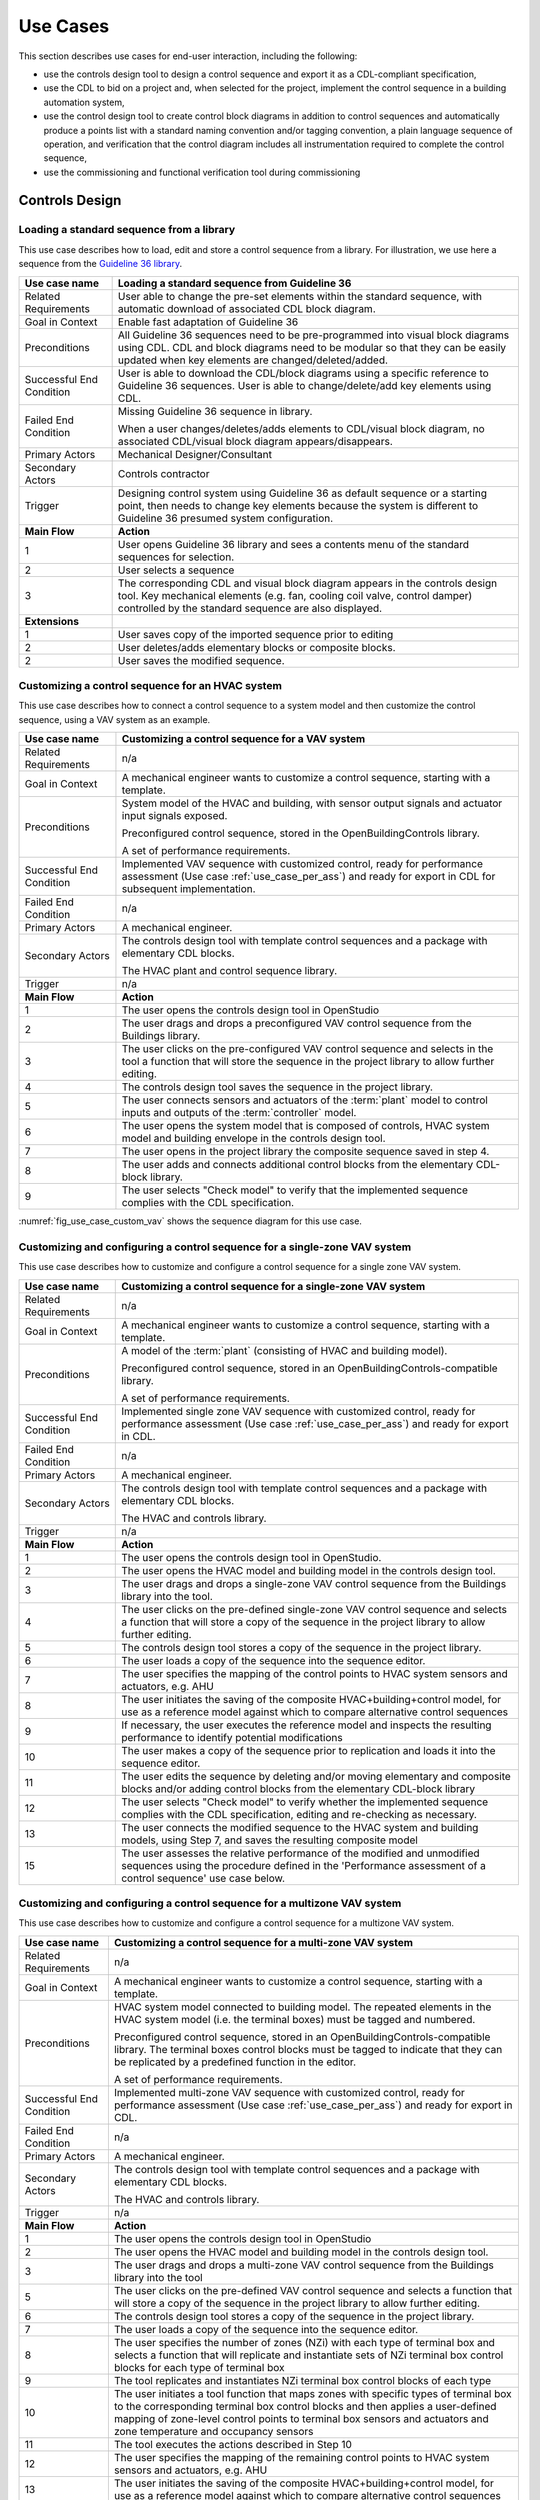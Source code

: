 .. _sec_use_cases:

Use Cases
---------

This section describes use cases for end-user interaction, including the following:

* use the controls design tool to design a control sequence and export
  it as a CDL-compliant specification,
* use the CDL to bid on a project and, when selected for the project,
  implement the control sequence in a building automation system,
* use the control design tool to create control block diagrams in addition to control sequences
  and automatically produce a points list with a standard naming convention and/or tagging
  convention, a plain language sequence of operation,
  and verification that the control diagram includes
  all instrumentation required to complete the control sequence,
* use the commissioning and functional verification tool during commissioning


Controls Design
^^^^^^^^^^^^^^^

Loading a standard sequence from a library
~~~~~~~~~~~~~~~~~~~~~~~~~~~~~~~~~~~~~~~~~~

This use case describes how to load, edit and store a control
sequence from a library. For illustration, we use here
a sequence from the `Guideline 36 library <http://simulationresearch.lbl.gov/modelica/releases/v5.0.1/help/Buildings_Controls_OBC_ASHRAE_G36_PR1.html>`_.

.. table::
   :class: longtable

   ===========================  ===================================================
   **Use case name**            **Loading a standard sequence from Guideline 36**
   ===========================  ===================================================
   Related Requirements         User able to change the pre-set elements within
                                the standard sequence, with automatic download of
                                associated CDL block diagram.
   ---------------------------  ---------------------------------------------------
   Goal in Context              Enable fast adaptation of Guideline 36
   ---------------------------  ---------------------------------------------------
   Preconditions                All Guideline 36 sequences need to be pre-programmed
                                into visual block diagrams using CDL.
                                CDL and block diagrams need to be modular so that
                                they can be easily updated when key elements are changed/deleted/added.
   ---------------------------  ---------------------------------------------------
   Successful End Condition     User is able to download the CDL/block diagrams
                                using a specific reference to Guideline 36 sequences.
                                User is able to change/delete/add key elements using CDL.
   ---------------------------  ---------------------------------------------------
   Failed End Condition         Missing Guideline 36 sequence in library.

                                When a user changes/deletes/adds elements to CDL/visual block diagram,
                                no associated CDL/visual block diagram appears/disappears.
   ---------------------------  ---------------------------------------------------
   Primary Actors               Mechanical Designer/Consultant
   ---------------------------  ---------------------------------------------------
   Secondary Actors             Controls contractor
   ---------------------------  ---------------------------------------------------
   Trigger                      Designing control system using Guideline 36 as
                                default sequence or a starting point,
                                then needs to change key elements because the system
                                is different to Guideline 36 presumed system configuration.
   ---------------------------  ---------------------------------------------------
   **Main Flow**                **Action**
   ---------------------------  ---------------------------------------------------
   1                            User opens Guideline 36 library and sees a contents
                                menu of the standard sequences for selection.
   ---------------------------  ---------------------------------------------------
   2                            User selects a sequence
   ---------------------------  ---------------------------------------------------
   3                            The corresponding CDL and visual block diagram appears
                                in the controls design tool. Key mechanical elements
                                (e.g. fan, cooling coil valve, control damper)
                                controlled by the standard sequence are also displayed.
   ---------------------------  ---------------------------------------------------
   **Extensions**
   ---------------------------  ---------------------------------------------------
   1                            User saves copy of the imported sequence prior to editing
   ---------------------------  ---------------------------------------------------
   2                            User deletes/adds elementary blocks or composite blocks.
   ---------------------------  ---------------------------------------------------
   2                            User saves the modified sequence.
   ===========================  ===================================================


Customizing a control sequence for an HVAC system
~~~~~~~~~~~~~~~~~~~~~~~~~~~~~~~~~~~~~~~~~~~~~~~~~

This use case describes how to connect a control sequence to a system model and then customize the control sequence, using a VAV system as an example.

.. table::
   :class: longtable

   ===========================  ===================================================
   **Use case name**            **Customizing a control sequence for a VAV system**
   ===========================  ===================================================
   Related Requirements         n/a
   ---------------------------  ---------------------------------------------------
   Goal in Context              A mechanical engineer wants to customize a control
                                sequence, starting with a template.
   ---------------------------  ---------------------------------------------------
   Preconditions                System model of the HVAC and building, with sensor
                                output signals and actuator input signals exposed.

                                Preconfigured control sequence, stored in the
                                OpenBuildingControls library.

                                A set of performance requirements.
   ---------------------------  ---------------------------------------------------
   Successful End Condition     Implemented VAV sequence with customized control,
                                ready for performance assessment
                                (Use case :ref:`use_case_per_ass`) and
                                ready for export in CDL for subsequent implementation.
   ---------------------------  ---------------------------------------------------
   Failed End Condition         n/a
   ---------------------------  ---------------------------------------------------
   Primary Actors               A mechanical engineer.
   ---------------------------  ---------------------------------------------------
   Secondary Actors             The controls design tool with template control
                                sequences and a package with elementary CDL blocks.

                                The HVAC plant and control sequence library.
   ---------------------------  ---------------------------------------------------
   Trigger                      n/a
   ---------------------------  ---------------------------------------------------
   **Main Flow**                **Action**
   ---------------------------  ---------------------------------------------------
   1                            The user opens the controls design tool in OpenStudio
   ---------------------------  ---------------------------------------------------
   2                            The user drags and drops a
                                preconfigured VAV control sequence from the Buildings library.
   ---------------------------  ---------------------------------------------------
   3                            The user clicks on the pre-configured VAV control
                                sequence and selects in the tool a function that
                                will store the sequence in the project library
                                to allow further editing.
   ---------------------------  ---------------------------------------------------
   4                            The controls design tool saves the
                                sequence in the project library.
   ---------------------------  ---------------------------------------------------
   5                            The user connects sensors and actuators of the
                                :term:`plant` model to
                                control inputs and outputs of the :term:`controller`
                                model.

   ---------------------------  ---------------------------------------------------
   6                            The user opens the system model that is composed
                                of controls, HVAC system model and building envelope
                                in the controls design tool.
   ---------------------------  ---------------------------------------------------
   7                            The user opens in the project library
                                the composite sequence saved in step 4.
   ---------------------------  ---------------------------------------------------
   8                            The user adds and connects additional control blocks
                                from the elementary CDL-block library.
   ---------------------------  ---------------------------------------------------
   9                            The user selects "Check model" to verify that
                                the implemented sequence complies with the CDL
                                specification.
   ===========================  ===================================================


:numref:`fig_use_case_custom_vav` shows the sequence diagram for this use case.

.. _fig_use_case_custom_vav:

.. uml::
   :caption: Customizing a control sequence for a VAV system.

   title Customizing a control sequence for a VAV system

   "User" -> "OpenStudio" : Open control design tool.
   "OpenStudio" -> "Control Design Tool" : open()
   "User" -> "Control Design Tool" : Open HVAC and building model.
   "OpenStudio" <- "Control Design Tool" : Request HVAC and building model.
   "User" -> "Control Design Tool" : Drag & drop pre-configured control sequence.
   "User" -> "Control Design Tool" : Select to store the control sequence in the project library.
   "Control Design Tool" -> "Control Design Tool" : Write the sequence to new file in the project library.
   "User" -> "Control Design Tool" : Connect sensors and actuators to control inputs and outputs.
   "User" -> "Control Design Tool" : Open new composite control block in the project library.
   "User" -> "Control Design Tool" : Drag, drop and connect blocks from CDL library.
   "User" -> "Control Design Tool" : Check model.
   "OpenStudio" <- "Control Design Tool" : Invoke model check.
   "User" <- "Control Design Tool" : Report info, warning and error.


Customizing and configuring a control sequence for a single-zone VAV system
~~~~~~~~~~~~~~~~~~~~~~~~~~~~~~~~~~~~~~~~~~~~~~~~~~~~~~~~~~~~~~~~~~~~~~~~~~~

This use case describes how to customize and configure a control sequence
for a single zone VAV system.

.. table::
   :class: longtable

   ===========================  ===================================================
   **Use case name**            **Customizing a control sequence for a single-zone VAV system**
   ===========================  ===================================================
   Related Requirements         n/a
   ---------------------------  ---------------------------------------------------
   Goal in Context              A mechanical engineer wants to customize a control
                                sequence, starting with a template.
   ---------------------------  ---------------------------------------------------
   Preconditions                A model of the :term:`plant` (consisting of HVAC and
                                building model).

                                Preconfigured control sequence, stored in an OpenBuildingControls-compatible library.

                                A set of performance requirements.
   ---------------------------  ---------------------------------------------------
   Successful End Condition     Implemented single zone VAV sequence with customized control,
                                ready for performance assessment
                                (Use case :ref:`use_case_per_ass`) and
                                ready for export in CDL.
   ---------------------------  ---------------------------------------------------
   Failed End Condition         n/a
   ---------------------------  ---------------------------------------------------
   Primary Actors               A mechanical engineer.
   ---------------------------  ---------------------------------------------------
   Secondary Actors             The controls design tool with template control
                                sequences and a package with elementary CDL blocks.

                                The HVAC and controls library.
   ---------------------------  ---------------------------------------------------
   Trigger                      n/a
   ---------------------------  ---------------------------------------------------
   **Main Flow**                **Action**
   ---------------------------  ---------------------------------------------------
   1                            The user opens the controls design tool in OpenStudio.
   ---------------------------  ---------------------------------------------------
   2                            The user opens the HVAC model and building model
                                in the controls design tool.
   ---------------------------  ---------------------------------------------------
   3                            The user drags and drops a single-zone VAV control sequence
                                from the Buildings library
                                into the tool.
   ---------------------------  ---------------------------------------------------
   4                            The user clicks on the pre-defined single-zone
                                VAV control sequence and selects a function
                                that will store a copy of the sequence
                                in the project library to allow further editing.
   ---------------------------  ---------------------------------------------------
   5                            The controls design tool stores a copy of the sequence in the project library.
   ---------------------------  ---------------------------------------------------
   6                            The user loads a copy of the sequence into the sequence editor.
   ---------------------------  ---------------------------------------------------
   7                            The user specifies the mapping of the control points
                                to HVAC system sensors and actuators, e.g. AHU
   ---------------------------  ---------------------------------------------------
   8                            The user initiates the saving of the composite
                                HVAC+building+control model, for use as a reference model
                                against which to compare alternative control sequences
   ---------------------------  ---------------------------------------------------
   9                            If necessary, the user executes the reference model and
                                inspects the resulting performance to identify
                                potential modifications
   ---------------------------  ---------------------------------------------------
   10                           The user makes a copy of the sequence prior to replication
                                and loads it into the sequence
                                editor.
   ---------------------------  ---------------------------------------------------
   11                           The user edits the sequence by deleting and/or moving elementary
                                and composite blocks and/or adding control
                                blocks from the elementary CDL-block library
   ---------------------------  ---------------------------------------------------
   12                           The user selects "Check model" to verify whether
                                the implemented sequence complies with the CDL
                                specification, editing and re-checking as necessary.
   ---------------------------  ---------------------------------------------------
   13                           The user connects the modified sequence to the HVAC
                                system and building models, using Step 7, and saves
                                the resulting composite model
   ---------------------------  ---------------------------------------------------
   15                           The user assesses the relative performance of the
                                modified and unmodified sequences using the procedure
                                defined in the 'Performance assessment of a control
                                sequence' use case below.
   ===========================  ===================================================



Customizing and configuring a control sequence for a multizone VAV system
~~~~~~~~~~~~~~~~~~~~~~~~~~~~~~~~~~~~~~~~~~~~~~~~~~~~~~~~~~~~~~~~~~~~~~~~~

This use case describes how to customize and configure a control sequence
for a multizone VAV system.

.. table::
   :class: longtable

   ===========================  ===================================================
   **Use case name**            **Customizing a control sequence for a multi-zone VAV system**
   ===========================  ===================================================
   Related Requirements         n/a
   ---------------------------  ---------------------------------------------------
   Goal in Context              A mechanical engineer wants to customize a control
                                sequence, starting with a template.
   ---------------------------  ---------------------------------------------------
   Preconditions                HVAC system model connected to building model.
                                The repeated elements in the HVAC system model (i.e. the terminal boxes) must be tagged and numbered.

                                Preconfigured control sequence, stored in an OpenBuildingControls-compatible library.
                                The terminal boxes control blocks must be tagged to indicate that they can be replicated by a predefined
                                function in the editor.

                                A set of performance requirements.
   ---------------------------  ---------------------------------------------------
   Successful End Condition     Implemented multi-zone VAV sequence with customized control,
                                ready for performance assessment
                                (Use case :ref:`use_case_per_ass`) and
                                ready for export in CDL.
   ---------------------------  ---------------------------------------------------
   Failed End Condition         n/a
   ---------------------------  ---------------------------------------------------
   Primary Actors               A mechanical engineer.
   ---------------------------  ---------------------------------------------------
   Secondary Actors             The controls design tool with template control
                                sequences and a package with elementary CDL blocks.

                                The HVAC and controls library.
   ---------------------------  ---------------------------------------------------
   Trigger                      n/a
   ---------------------------  ---------------------------------------------------
   **Main Flow**                **Action**
   ---------------------------  ---------------------------------------------------
   1                            The user opens the controls design tool in OpenStudio
   ---------------------------  ---------------------------------------------------
   2                            The user opens the HVAC model and building model
                                in the controls design tool.
   ---------------------------  ---------------------------------------------------
   3                            The user drags and drops a multi-zone VAV control sequence from the Buildings library
                                into the tool
   ---------------------------  ---------------------------------------------------
   5                            The user clicks on the pre-defined VAV control
                                sequence and selects a function that will store a copy of the sequence in the project library
                                to allow further editing.
   ---------------------------  ---------------------------------------------------
   6                            The controls design tool stores a copy of the sequence in the project library.
   ---------------------------  ---------------------------------------------------
   7                            The user loads a copy of the sequence into the sequence editor.
   ---------------------------  ---------------------------------------------------
   8                            The user specifies the number of zones (NZi) with each type of terminal box and selects a function that
                                will replicate and instantiate sets of NZi terminal box control blocks for each type of terminal box
   ---------------------------  ---------------------------------------------------
   9                            The tool replicates and instantiates NZi terminal box control blocks of each type
   ---------------------------  ---------------------------------------------------
   10                           The user initiates a tool function that maps zones with specific types of terminal box to the corresponding
                                terminal box control blocks and then applies a user-defined mapping of zone-level control points to
                                terminal box sensors and actuators and zone temperature and occupancy sensors
   ---------------------------  ---------------------------------------------------
   11                           The tool executes the actions described in Step 10
   ---------------------------  ---------------------------------------------------
   12                           The user specifies the mapping of the remaining control points to HVAC system sensors and actuators, e.g.
                                AHU
   ---------------------------  ---------------------------------------------------
   13                           The user initiates the saving of the composite HVAC+building+control model, for use as a reference model
                                against which to compare alternative control sequences
   ---------------------------  ---------------------------------------------------
   14                           If necessary, the user executes the reference model and inspects the resulting performance to identify
                                potential modifications
   ---------------------------  ---------------------------------------------------
   15                           The user makes a copy of the reference/library sequence prior to replication and loads it into the sequence
                                editor.
   ---------------------------  ---------------------------------------------------
   16                           The user edits the sequence by deleting and/or moving elementary
                                and composite blocks and/or adding control
                                blocks from the elementary CDL-block library

   ---------------------------  ---------------------------------------------------
   17                           The user selects "Check model" to verify whether
                                the implemented sequence complies with the CDL
                                specification, editing and re-checking as necessary.
   ---------------------------  ---------------------------------------------------
   18                           The user connects the modified sequence to the HVAC system and building models, using Steps 8-12, and saves
                                the resulting composite model
   ---------------------------  ---------------------------------------------------
   19                           The user assesses the relative performance of the modified and unmodified sequences using the procedure
                                defined in the 'Performance assessment of a control sequence' use case below.
   ===========================  ===================================================


.. _use_case_per_ass:

Performance assessment of a control sequence
~~~~~~~~~~~~~~~~~~~~~~~~~~~~~~~~~~~~~~~~~~~~

This use case describes how to assess the performance of a control sequence
using the controls design tool.

Separate sequences are given below for the cases where local loop control is to be included in, or excluded from, the evaluation.

.. table::
   :class: longtable

   ===========================  ===================================================
   **Use case name**            **Performance assessment of a control sequence**
   ===========================  ===================================================
   Related Requirements         n/a
   ---------------------------  ---------------------------------------------------
   Goal in Context              Evaluate the performance of a specific control
                                sequence in the context of a particular design
                                project.
   ---------------------------  ---------------------------------------------------
   Preconditions                Either
                                a) whole building or system model for the particular
                                design project, or
                                b) sufficient information about the current state of
                                the design, to enable the configuration of a model
                                template based on a generic design for the
                                appropriate building type. The model must be complete
                                down to the required sensors and actuation points,
                                which may be actual actuators, if the sequence
                                includes local loop control, or set-points for local
                                loop control, if the sequence only performs supervisory
                                control.

                                Control sequence to be assessed must match, or be
                                capable of being configured to match, the building/system
                                model in terms of sensing and actuation points and modes
                                of operation.

                                Relevant statutory requirements and design performance
                                targets. Performance metrics derived from these
                                requirements and targets.

   ---------------------------  ---------------------------------------------------
   Successful End Condition     User is able to
                                (i) compare the performance of different control
                                sequences in terms of selected pre-defined criteria, and
                                (ii) evaluate the ability of a selected control sequence
                                to enable the building/system to meet or exceed
                                externally-defined performance criteria.
   ---------------------------  ---------------------------------------------------
   Failed End Condition         Building/system model or configuration information for
                                generic model template is incomplete.

                                Performance requirements or targets are incomplete or
                                inconsistent wrt the specific control sequence

                                Simulation fails to run to completion or fails convergence
                                tests.

   ---------------------------  ---------------------------------------------------
   Primary Actors               A mechanical engineer.
   ---------------------------  ---------------------------------------------------
   Secondary Actors
   ---------------------------  ---------------------------------------------------
   Trigger                      Need to select or improve a control sequence for a
                                building or system.
   ---------------------------  ---------------------------------------------------
   **Main Flow**                **Action**
   ---------------------------  ---------------------------------------------------
   1                            User loads the building/system model for the project
                                or uses design information to configure a model template.
   ---------------------------  ---------------------------------------------------
   2                            User selects and loads weather data and operation
                                schedules.
   ---------------------------  ---------------------------------------------------
   3                            User configures control sequence with project-specific
                                information, e.g. number of terminal units on an air
                                loop, and connects to building/system model.
   ---------------------------  ---------------------------------------------------
   3a                           If the sequence contains feedback loops that are to be included in the evaluation,
                                these loops must be tuned, either automatically or manually.
   ---------------------------  ---------------------------------------------------
   4                            User selects short periods for initial testing and
                                performs predefined tests to verify basic functionality,
                                similar to commissioning.
   ---------------------------  ---------------------------------------------------
   5                            User initiates simulation of building/system
                                controlled performance over full reference year or
                                statistically-selected short reference year that
                                reports output variables required to evaluate
                                performance according to pre-defined metrics.
   ---------------------------  ---------------------------------------------------
   6                            User compares metric values to requirements and/or targets
                                and determines whether the sequence is acceptable as is, needs
                                modification or appears fundamentally flawed.
   ===========================  ===================================================


Defining integration with non-HVAC systems such as lighting, façade and presence detection
~~~~~~~~~~~~~~~~~~~~~~~~~~~~~~~~~~~~~~~~~~~~~~~~~~~~~~~~~~~~~~~~~~~~~~~~~~~~~~~~~~~~~~~~~~

This use case describe the connection of a facade control with the HVAC
control in the control design tool.

.. table::
   :class: longtable

   ===========================  ===================================================
   **Use case name**            **Defining integration with non-HVAC systems such as
                                lighting, façade and presence detection**
   ===========================  ===================================================
   Related Requirements         The model represents the non-HVAC systems and the associated
                                control blocks are represented using CDL.
   ---------------------------  ---------------------------------------------------
   Goal in Context              Integration actions between HVAC and non-HVAC systems
                                can be defined using CDL.

                                Optional goal - Tool to also configures and verifies
                                HVAC to non-HVAC integration.
   ---------------------------  ---------------------------------------------------
   Preconditions                Examples of HVAC and non-HVAC integrations available
                                for adaptation using CDL, non-HVAC systems can be
                                façade louvre control, lighting on/off or
                                presence detection status.
   ---------------------------  ---------------------------------------------------
   Successful End Condition     User able to use CDL to define common HVAC
                                and non-HVAC integrations
   ---------------------------  ---------------------------------------------------
   Failed End Condition         Failure to include HVAC and façade/lighting/presence
                                detection interactions in CDL.
   ---------------------------  ---------------------------------------------------
   Primary Actors               Mechanical Designer/Consultant
   ---------------------------  ---------------------------------------------------
   Secondary Actors
   ---------------------------  ---------------------------------------------------
   Trigger
   ---------------------------  ---------------------------------------------------
   **Main Flow**                **Action**
   ---------------------------  ---------------------------------------------------
   1                            User opens a menu of the non-HVAC systems for selection.
   ---------------------------  ---------------------------------------------------
   2                            User selects the non-HVAC object and the
                                visual block diagram and associated CDL elements appear.
   ---------------------------  ---------------------------------------------------
   3                            User clicks on a non-HVAC object and
                                a menu of status and actions pops up.
   ---------------------------  ---------------------------------------------------
   4                            User selects the integration status or actions
                                of the non-HVAC system, and links it to HVAC
                                system status or action block
   ===========================  ===================================================


Bidding and BAS Implementation
^^^^^^^^^^^^^^^^^^^^^^^^^^^^^^

Generate control point schedule from sequences
~~~~~~~~~~~~~~~~~~~~~~~~~~~~~~~~~~~~~~~~~~~~~~

This use case describes how to generate control points
from a sequence specification.


.. table::
   :class: longtable

   ===========================  ===================================================
   **Use case name**            **Generate control points schedule from sequences**
   ===========================  ===================================================
   Goal in Context              The same control specification can be used to
                                generate controls points schedule
   ---------------------------  ---------------------------------------------------
   Preconditions                Each control points needs to be defined using
                                AI/AO/DI/DO/Network interface types
                                and consistent tagging/naming
   ---------------------------  ---------------------------------------------------
   Successful End Condition     Control points schedule can be automatically
                                produced
                                by extracting from the sequences,
                                including tagging (AHU/TDX/1),
                                point name, point type and comments
                                (such as differential pressure to be installed
                                at 2/3 down index leg)
   ---------------------------  ---------------------------------------------------
   Failed End Condition         Control points schedule is inaccurate or
                                doesn’t contain sufficient information.
   ---------------------------  ---------------------------------------------------
   Primary Actors               Mechanical Designer/Consultant
   ---------------------------  ---------------------------------------------------
   Secondary Actors             Controls contractor
   ---------------------------  ---------------------------------------------------
   Trigger
   ---------------------------  ---------------------------------------------------
   **Main Flow**                **Action**
   ---------------------------  ---------------------------------------------------
   1                            When a user adds a control point in the controls
                                design tool,
                                the tool provides default values and allows
                                the user to
                                change the values for tagging/point
                                name/point type/comments
   ---------------------------  ---------------------------------------------------
   2                            User clicks on a button to generate Points Schedule,
                                an Excel file is then generated listing all the
                                points and their details,
                                and also counts the total number of different
                                type of points.
   ---------------------------  ---------------------------------------------------
   3                            User clicks on a button to generate a tag list
                                of unique control devices within the project
                                in Excel,
                                so that the associated specification
                                section can be extracted and populated
                                within third party software.
   ===========================  ===================================================


Commissioning, Operation, and Maintenance
^^^^^^^^^^^^^^^^^^^^^^^^^^^^^^^^^^^^^^^^^

Conducting verification test of a VAV Cooling-Only Terminal Unit
~~~~~~~~~~~~~~~~~~~~~~~~~~~~~~~~~~~~~~~~~~~~~~~~~~~~~~~~~~~~~~~~

This use case describes the verification of an installed control sequence
relative to the design intent.

.. table::
   :class: longtable

   ===========================  ===================================================
   **Use case name**            **Conducting verification test of a VAV Cooling-Only Terminal Unit**
   ===========================  ===================================================
   Related Requirements
   ---------------------------  ---------------------------------------------------
   Goal in Context              A commissioning agent wants to verify on site that
                                the controller operates in accordance with the
                                sequence of operation
   ---------------------------  ---------------------------------------------------
   Preconditions                CDL-conformant control sequence and verification tests
                                are imported into verification tool.

                                Field instrumentation is per spec.

                                Installation of field equipment is correct.

                                Point-to-point testing from point in field through
                                to graphic is correct.
   ---------------------------  ---------------------------------------------------
   Successful End Condition     Control devices carry out the right sequence of actions,
                                and the verification tool verifies compliance
                                with the design intent.

                                Control devices carry out wrong sequence of actions,
                                and the verification tool shows non-compliance
                                with the design intent.
   ---------------------------  ---------------------------------------------------
   Failed End Condition         The verification tool fails to recognize verification success/failure.
   ---------------------------  ---------------------------------------------------
   Primary Actors               Commissioning agent
   ---------------------------  ---------------------------------------------------
   Secondary Actors             BMS engineer (optional)

                                Vendor software which replicates uploaded CDL code
   ---------------------------  ---------------------------------------------------
   Trigger                      The verification tool is connected to the BMS and receives the
                                following signals from the VAV box controller:

                                - occupied mode, unoccupied mode
                                - Vmin, Vcool-max etc.
                                - setpoints and timers

                                The control parameters of the VAV box are configured
                                and the results are compared to the output of the CDL
                                code in the tool.
   ---------------------------  ---------------------------------------------------
   **Main Flow 1**              **Automatic Control Functionality Checks**
   ---------------------------  ---------------------------------------------------
   1                            Set VAV box to unoccupied.
   ---------------------------  ---------------------------------------------------
   2                            Set VAV box to occupied.
   ---------------------------  ---------------------------------------------------
   3                            Continue through sequence, commissioning agent
                                will get a report of control actions and
                                whether they were compliant with the design intent.
   ---------------------------  ---------------------------------------------------
   **Main Flow 2**              **Commissioning Override Checks**
   ---------------------------  ---------------------------------------------------
   1                            Force zone airflow setpoint to zero.
   ---------------------------  ---------------------------------------------------
   2                            Force zone airflow setpoint to minimum flow.
   ---------------------------  ---------------------------------------------------
   3                            Force damper full closed/open.
   ---------------------------  ---------------------------------------------------
   4                            Reset request-hours accumulator point to zero
                                (provide one point for each reset type).
   ===========================  ===================================================

As-Built Sequence Generator
~~~~~~~~~~~~~~~~~~~~~~~~~~~

This use case will confirm that the installed control sequence
is similar to the intended sequence.

.. table::
   :class: longtable

   ===========================  ===================================================
   **Use case name**            **As-Built Sequence Generator**
   ===========================  ===================================================
   Related Requirements         Tool can translate sequence logic to controls programming
                                logic. Below would do this in reverse.
   ---------------------------  ---------------------------------------------------
   Goal in Context              An owner’s facilities engineer wishes to confirm the
                                actual installed controls sequences in an existing
                                building.  This could be done as a Q/C step for new
                                construction or to periodically document as-operating
                                conditions.
   ---------------------------  ---------------------------------------------------
   Preconditions                Installed control system must be capable of communication
                                with the tool. Translation protocol must be established.
   ---------------------------  ---------------------------------------------------
   Successful End Condition
   ---------------------------  ---------------------------------------------------
   Failed End Condition
   ---------------------------  ---------------------------------------------------
   Primary Actors               Owners facilities engineers
   ---------------------------  ---------------------------------------------------
   Secondary Actors             Owners HVAC technicians, new construction project managers
   ---------------------------  ---------------------------------------------------
   Trigger                      Need for investigation of building performance.
                                Or, periodic snap-shot documentation of as-installed
                                controls sequences.
   ---------------------------  ---------------------------------------------------
   **Main Flow**                **Action**
   ---------------------------  ---------------------------------------------------
   1                            User opens tool interface.
   ---------------------------  ---------------------------------------------------
   2                            User configures tool to connect with desired control
                                system.
   ---------------------------  ---------------------------------------------------
   3                            User initiates translation of installed control logic
                                to sequence documentation.
   ===========================  ===================================================
